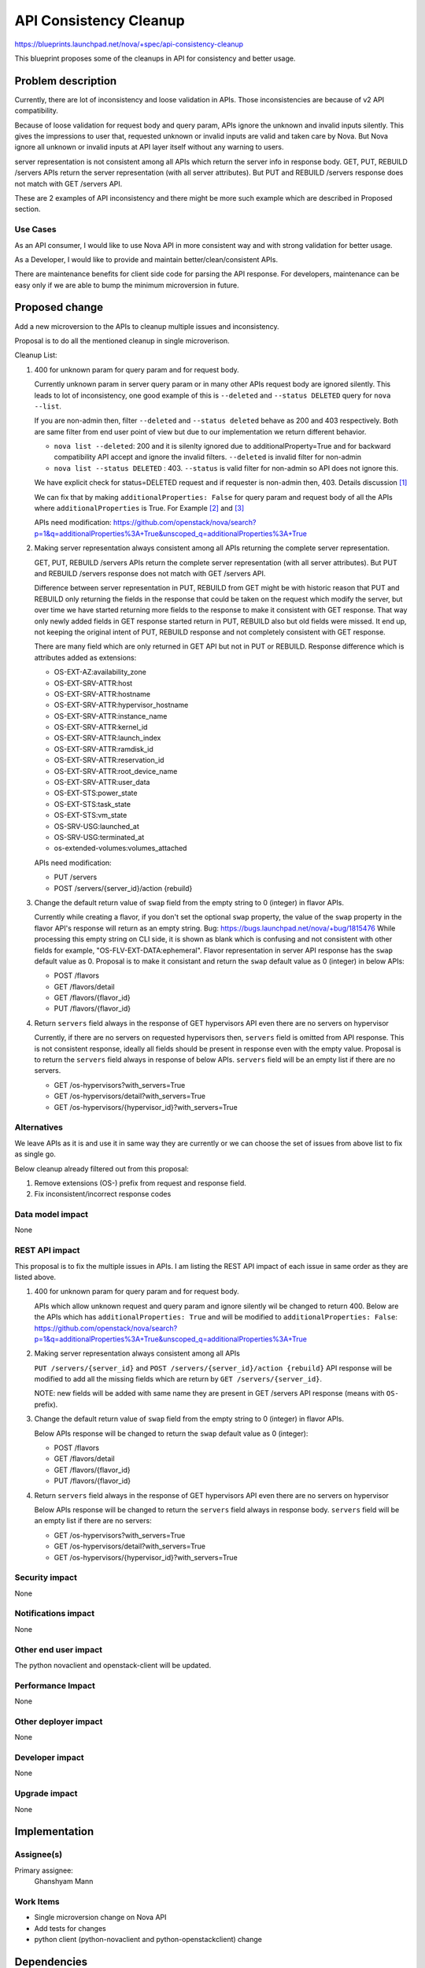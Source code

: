 ..
 This work is licensed under a Creative Commons Attribution 3.0 Unported
 License.

 http://creativecommons.org/licenses/by/3.0/legalcode

=======================
API Consistency Cleanup
=======================

https://blueprints.launchpad.net/nova/+spec/api-consistency-cleanup

This blueprint proposes some of the cleanups in API for consistency
and better usage.

Problem description
===================
Currently, there are lot of inconsistency and loose validation in APIs.
Those inconsistencies are because of v2 API compatibility.

Because of loose validation for request body and query param, APIs ignore
the unknown and invalid inputs silently. This gives the impressions to user
that, requested unknown or invalid inputs are valid and taken care by Nova.
But Nova ignore all unknown or invalid inputs at API layer itself without
any warning to users.

server representation is not consistent among all APIs which return the
server info in response body.
GET, PUT, REBUILD /servers APIs return the server representation (with all
server attributes). But PUT and REBUILD /servers response does not
match with GET /servers API.

These are 2 examples of API inconsistency and there might be more such example
which are described in Proposed section.

Use Cases
---------
As an API consumer, I would like to use Nova API in more consistent way and
with strong validation for better usage.

As a Developer, I would like to provide and maintain better/clean/consistent
APIs.

There are maintenance benefits for client side code for parsing the API
response. For developers, maintenance can be easy only if we are able to
bump the minimum microversion in future.

Proposed change
===============
Add a new microversion to the APIs to cleanup multiple issues and
inconsistency.

Proposal is to do all the mentioned cleanup in single microverison.

Cleanup List:

#. 400 for unknown param for query param and for request body.

   Currently unknown param in server query param or in many other APIs request
   body are ignored silently. This leads to lot of inconsistency,
   one good example of this is ``--deleted`` and ``--status DELETED`` query for
   ``nova --list``.

   If you are non-admin then, filter ``--deleted`` and ``--status deleted``
   behave as 200 and 403 respectively. Both are same filter from end user
   point of view but due to our implementation we return different behavior.

   * ``nova list --deleted``:
     200 and it is silenlty ignored due to additionalProperty=True and for
     backward compatibility API accept and ignore the invalid filters.
     ``--deleted`` is invalid filter for non-admin

   * ``nova list --status DELETED`` :
     403. ``--status`` is valid filter for non-admin so API does not ignore
     this.

   We have explicit check for status=DELETED request and if requester
   is non-admin then, 403.
   Details discussion [1]_

   We can fix that by making ``additionalProperties: False`` for query param
   and request body of all the APIs where ``additionalProperties`` is True.
   For Example [2]_ and [3]_

   APIs need modification:
   https://github.com/openstack/nova/search?p=1&q=additionalProperties%3A+True&unscoped_q=additionalProperties%3A+True

#. Making server representation always consistent among all APIs
   returning the complete server representation.

   GET, PUT, REBUILD /servers APIs return the complete server representation
   (with all server attributes). But PUT and REBUILD /servers response does not
   match with GET /servers API.

   Difference between server representation in PUT, REBUILD from GET might
   be with historic reason that PUT and REBUILD only returning the fields
   in the response that could be taken on the request which modify the server,
   but over time we have started returning more fields to the response to make
   it consistent with GET response. That way only newly added fields in GET
   response started return in PUT, REBUILD also but old fields were missed.
   It end up, not keeping the original intent of PUT, REBUILD response and not
   completely consistent with  GET response.

   There are many field which are only returned in GET API but not in PUT or
   REBUILD.
   Response difference which is attributes added as extensions:

   * OS-EXT-AZ:availability_zone
   * OS-EXT-SRV-ATTR:host
   * OS-EXT-SRV-ATTR:hostname
   * OS-EXT-SRV-ATTR:hypervisor_hostname
   * OS-EXT-SRV-ATTR:instance_name
   * OS-EXT-SRV-ATTR:kernel_id
   * OS-EXT-SRV-ATTR:launch_index
   * OS-EXT-SRV-ATTR:ramdisk_id
   * OS-EXT-SRV-ATTR:reservation_id
   * OS-EXT-SRV-ATTR:root_device_name
   * OS-EXT-SRV-ATTR:user_data
   * OS-EXT-STS:power_state
   * OS-EXT-STS:task_state
   * OS-EXT-STS:vm_state
   * OS-SRV-USG:launched_at
   * OS-SRV-USG:terminated_at
   * os-extended-volumes:volumes_attached

   APIs need modification:

   * PUT /servers
   * POST /servers/{server_id}/action {rebuild}

#. Change the default return value of ``swap`` field from the empty string
   to 0 (integer) in flavor APIs.

   Currently while creating a flavor, if you don't set the optional ``swap``
   property, the value of the ``swap`` property in the flavor API's response
   will return as an empty string.
   Bug: https://bugs.launchpad.net/nova/+bug/1815476
   While processing this empty string on CLI side, it is shown as blank
   which is confusing and not consistent with other fields for example,
   "OS-FLV-EXT-DATA:ephemeral".
   Flavor representation in server API response has the ``swap`` default
   value as 0.
   Proposal is to make it consistant and return the ``swap`` default value
   as 0 (integer) in below APIs:

   * POST /flavors
   * GET /flavors/detail
   * GET /flavors/{flavor_id}
   * PUT /flavors/{flavor_id}

#. Return ``servers`` field always in the response of GET
   hypervisors API even there are no servers on hypervisor

   Currently, if there are no servers on requested hypervisors then,
   ``servers`` field is omitted from API response. This is not
   consistent response, ideally all fields should be present in
   response even with the empty value.
   Proposal is to return the ``servers`` field always in response
   of below APIs. ``servers`` field will be an empty list if there are
   no servers.

   * GET /os-hypervisors?with_servers=True
   * GET /os-hypervisors/detail?with_servers=True
   * GET /os-hypervisors/{hypervisor_id}?with_servers=True

Alternatives
------------
We leave APIs as it is and use it in same way they are currently or
we can choose the set of issues from above list to fix as single go.

Below cleanup already filtered out from this proposal:

#. Remove extensions (OS-) prefix from request and response field.
#. Fix  inconsistent/incorrect response codes

Data model impact
-----------------
None

REST API impact
---------------
This proposal is to fix the multiple issues in APIs. I am listing
the REST API impact of each issue in same order as they are listed above.

#. 400 for unknown param for query param and for request body.

   APIs which allow unknown request and query param and ignore silently
   wil be changed to return 400.
   Below are the APIs which has ``additionalProperties: True`` and will
   be modified to ``additionalProperties: False``:
   https://github.com/openstack/nova/search?p=1&q=additionalProperties%3A+True&unscoped_q=additionalProperties%3A+True

#. Making server representation always consistent among all APIs

   ``PUT /servers/{server_id}`` and
   ``POST /servers/{server_id}/action {rebuild}`` API response
   will be modified to add all the missing fields which are return by
   ``GET /servers/{server_id}``.

   NOTE: new fields will be added with same name they are present in GET
   /servers API response (means with ``OS-`` prefix).

#. Change the default return value of ``swap`` field from the empty string
   to 0 (integer) in flavor APIs.

   Below APIs response will be changed to return the ``swap`` default value
   as 0 (integer):

   * POST /flavors
   * GET /flavors/detail
   * GET /flavors/{flavor_id}
   * PUT /flavors/{flavor_id}

#. Return ``servers`` field always in the response of GET
   hypervisors API even there are no servers on hypervisor

   Below APIs response will be changed to return the ``servers``
   field always in response body. ``servers`` field will be an
   empty list if there are no servers:

   * GET /os-hypervisors?with_servers=True
   * GET /os-hypervisors/detail?with_servers=True
   * GET /os-hypervisors/{hypervisor_id}?with_servers=True

Security impact
---------------
None

Notifications impact
--------------------
None

Other end user impact
---------------------
The python novaclient and openstack-client will be updated.

Performance Impact
------------------
None

Other deployer impact
---------------------
None

Developer impact
----------------
None

Upgrade impact
--------------
None

Implementation
==============
Assignee(s)
-----------
Primary assignee:
  Ghanshyam Mann

Work Items
----------
* Single microversion change on Nova API
* Add tests for changes
* python client (python-novaclient and  python-openstackclient) change

Dependencies
============
None

Testing
=======
* Add related unit test.
* Add related functional tests.
* Response change schema test in Tempest

Documentation Impact
====================
Modify the api-ref to reflect the API change.

References
==========
* Train PTG agreement: http://lists.openstack.org/pipermail/openstack-discuss/2019-May/005824.html

* https://etherpad.openstack.org/p/nova-api-cleanup
  Nova API cleanup list Etherpad

.. [1] http://eavesdrop.openstack.org/irclogs/%23openstack-nova/%23openstack-nova.2018-07-10.log.html#t2018-07-10T14:14:18
.. [2] https://github.com/openstack/nova/blob/c5a80f4843d1f1a5289e0a3f8dbb4921b6fa44bb/nova/api/openstack/compute/schemas/servers.py#L602
.. [3] https://github.com/openstack/nova/blob/c6218428e9b29a2c52808ec7d27b4b21aadc0299/nova/api/openstack/compute/schemas/agents.py#L93

History
=======
.. list-table:: Revisions
      :header-rows: 1

   * - Release Name
     - Description
   * - Train
     - Introduced

